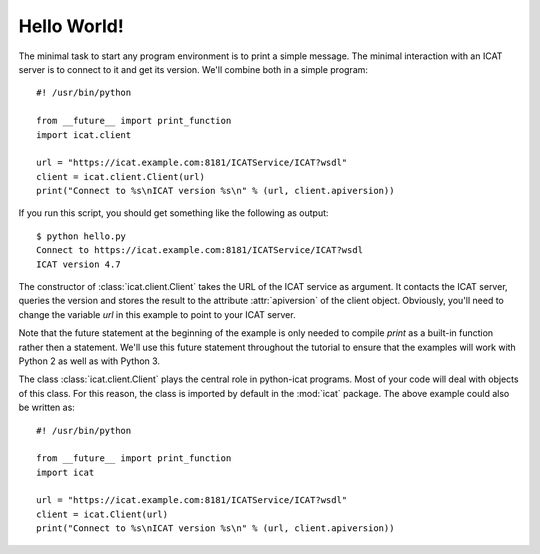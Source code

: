 Hello World!
~~~~~~~~~~~~

The minimal task to start any program environment is to print a simple
message.  The minimal interaction with an ICAT server is to connect to
it and get its version.  We'll combine both in a simple program::

  #! /usr/bin/python

  from __future__ import print_function
  import icat.client
  
  url = "https://icat.example.com:8181/ICATService/ICAT?wsdl"
  client = icat.client.Client(url)
  print("Connect to %s\nICAT version %s\n" % (url, client.apiversion))

If you run this script, you should get something like the following as
output::

  $ python hello.py
  Connect to https://icat.example.com:8181/ICATService/ICAT?wsdl
  ICAT version 4.7

The constructor of :class:`icat.client.Client` takes the URL of the
ICAT service as argument.  It contacts the ICAT server, queries the
version and stores the result to the attribute :attr:`apiversion` of
the client object.  Obviously, you'll need to change the variable
`url` in this example to point to your ICAT server.

Note that the future statement at the beginning of the example is only
needed to compile `print` as a built-in function rather then a
statement.  We'll use this future statement throughout the tutorial to
ensure that the examples will work with Python 2 as well as with
Python 3.

The class :class:`icat.client.Client` plays the central role in
python-icat programs.  Most of your code will deal with objects of
this class.  For this reason, the class is imported by default in the
:mod:`icat` package.  The above example could also be written as::

  #! /usr/bin/python

  from __future__ import print_function
  import icat
  
  url = "https://icat.example.com:8181/ICATService/ICAT?wsdl"
  client = icat.Client(url)
  print("Connect to %s\nICAT version %s\n" % (url, client.apiversion))

